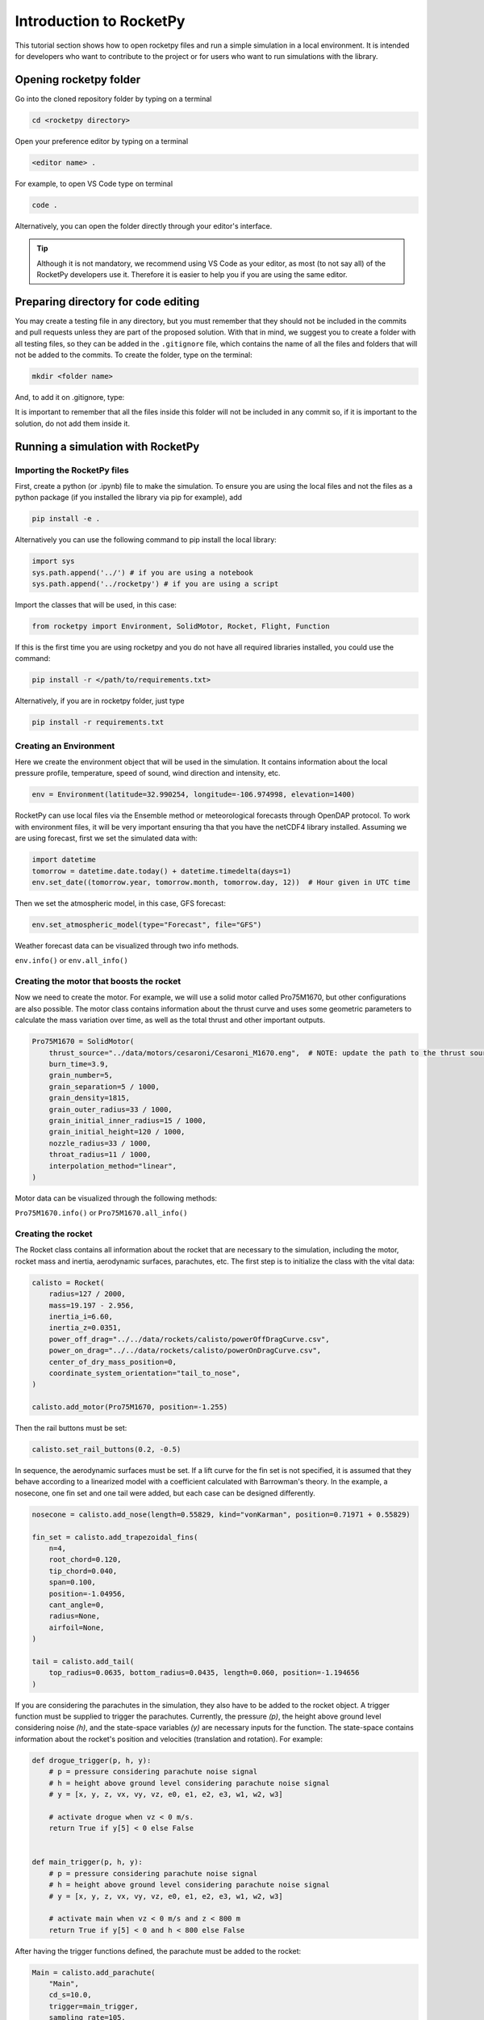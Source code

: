 ========================
Introduction to RocketPy
========================

This tutorial section shows how to open rocketpy files and run a simple simulation
in a local environment.
It is intended for developers who want to contribute to the project or for users
who want to run simulations with the library.


Opening rocketpy folder
=======================

Go into the cloned repository folder by typing on a terminal

.. code-block:: console

    cd <rocketpy directory>

Open your preference editor by typing on a terminal

.. code-block:: console

    <editor name> .

For example, to open VS Code type on terminal

.. code-block:: console

    code .

Alternatively, you can open the folder directly through your editor's interface.

.. tip::

    Although it is not mandatory, we recommend using VS Code as your editor, as \
    most (to not say all) of the RocketPy developers use it. Therefore it is easier \
    to help you if you are using the same editor.


Preparing directory for code editing
====================================

You may create a testing file in any directory, but you must remember that they
should not be included in the commits and pull requests unless they are part of
the proposed solution.
With that in mind, we suggest you to create a folder with all testing files, so
they can be added in the ``.gitignore`` file, which contains the name of all the
files and folders that will not be added to the commits.
To create the folder, type on the terminal:

.. code-block:: console

    mkdir <folder name>

And, to add it on .gitignore, type:

.. tabs::

    .. tab:: Windows

        .. code-block:: console

            echo <folder name>/ >> .gitignore

    .. tab:: Linux

        .. code-block:: console

            echo "<folder name>/" >> .gitignore

    .. tab:: MacOS

        .. code-block:: console

            echo "<folder name>/" >> .gitignore


It is important to remember that all the files inside this folder will not be
included in any commit so, if it is important to the solution, do not add them inside it.

Running a simulation with RocketPy
==================================

Importing the RocketPy files
----------------------------

First, create a python (or .ipynb) file to make the simulation.
To ensure you are using the local files and not the files as a python package (if you installed the library via pip for example), add

.. code-block:: python

    pip install -e .

Alternatively you can use the following command to pip install the local library:

.. code-block:: console

    import sys
    sys.path.append('../') # if you are using a notebook
    sys.path.append('../rocketpy') # if you are using a script

Import the classes that will be used, in this case:

.. code-block:: python

    from rocketpy import Environment, SolidMotor, Rocket, Flight, Function

If this is the first time you are using rocketpy and you do not have all required libraries installed, you could use the command:

.. code-block:: python

    pip install -r </path/to/requirements.txt>

Alternatively, if you are in rocketpy folder, just type

.. code-block:: python

    pip install -r requirements.txt

Creating an Environment
-----------------------

Here we create the environment object that will be used in the simulation.
It contains information about the local pressure profile, temperature, speed of sound, wind direction and intensity, etc.

.. code-block:: python

    env = Environment(latitude=32.990254, longitude=-106.974998, elevation=1400)

RocketPy can use local files via the Ensemble method or meteorological forecasts through OpenDAP protocol.
To work with environment files, it will be very important ensuring tha that you have the netCDF4 library installed.
Assuming we are using forecast, first we set the simulated data with:

.. code-block:: python

    import datetime
    tomorrow = datetime.date.today() + datetime.timedelta(days=1)
    env.set_date((tomorrow.year, tomorrow.month, tomorrow.day, 12))  # Hour given in UTC time

Then we set the atmospheric model, in this case, GFS forecast:

.. code-block:: python

    env.set_atmospheric_model(type="Forecast", file="GFS")

Weather forecast data can be visualized through two info methods.

``env.info()`` or ``env.all_info()``

Creating the motor that boosts the rocket
-----------------------------------------

Now we need to create the motor.
For example, we will use a solid motor called Pro75M1670, but other configurations are also possible.
The motor class contains information about the thrust curve and uses some geometric parameters to calculate the mass variation over time, as well as the total thrust and other important outputs.

.. code-block:: python

    Pro75M1670 = SolidMotor(
        thrust_source="../data/motors/cesaroni/Cesaroni_M1670.eng",  # NOTE: update the path to the thrust source file
        burn_time=3.9,
        grain_number=5,
        grain_separation=5 / 1000,
        grain_density=1815,
        grain_outer_radius=33 / 1000,
        grain_initial_inner_radius=15 / 1000,
        grain_initial_height=120 / 1000,
        nozzle_radius=33 / 1000,
        throat_radius=11 / 1000,
        interpolation_method="linear",
    )

Motor data can be visualized through the following methods:

``Pro75M1670.info()`` or ``Pro75M1670.all_info()``


Creating the rocket
-------------------

The Rocket class contains all information about the rocket that are necessary to the simulation, including the motor, rocket mass and inertia, aerodynamic surfaces, parachutes, etc.
The first step is to initialize the class with the vital data:

.. code-block:: python

    calisto = Rocket(
        radius=127 / 2000,
        mass=19.197 - 2.956,
        inertia_i=6.60,
        inertia_z=0.0351,
        power_off_drag="../../data/rockets/calisto/powerOffDragCurve.csv",
        power_on_drag="../../data/rockets/calisto/powerOnDragCurve.csv",
        center_of_dry_mass_position=0,
        coordinate_system_orientation="tail_to_nose",
    )

    calisto.add_motor(Pro75M1670, position=-1.255)

Then the rail buttons must be set:

.. code-block:: python

    calisto.set_rail_buttons(0.2, -0.5)

In sequence, the aerodynamic surfaces must be set.
If a lift curve for the fin set is not specified, it is assumed that they behave according to a linearized model with a coefficient calculated with Barrowman's theory.
In the example, a nosecone, one fin set and one tail were added, but each case can be designed differently.

.. code-block:: python

    nosecone = calisto.add_nose(length=0.55829, kind="vonKarman", position=0.71971 + 0.55829)

    fin_set = calisto.add_trapezoidal_fins(
        n=4,
        root_chord=0.120,
        tip_chord=0.040,
        span=0.100,
        position=-1.04956,
        cant_angle=0,
        radius=None,
        airfoil=None,
    )

    tail = calisto.add_tail(
        top_radius=0.0635, bottom_radius=0.0435, length=0.060, position=-1.194656
    )

If you are considering the parachutes in the simulation, they also have to be added to the rocket object.
A trigger function must be supplied to trigger the parachutes.
Currently, the pressure `(p)`, the height above ground level considering noise `(h)`, and the state-space variables `(y)` are necessary inputs for the function.
The state-space contains information about the rocket's position and velocities (translation and rotation).
For example:

.. code-block:: python

    def drogue_trigger(p, h, y):
        # p = pressure considering parachute noise signal
        # h = height above ground level considering parachute noise signal
        # y = [x, y, z, vx, vy, vz, e0, e1, e2, e3, w1, w2, w3]

        # activate drogue when vz < 0 m/s.
        return True if y[5] < 0 else False


    def main_trigger(p, h, y):
        # p = pressure considering parachute noise signal
        # h = height above ground level considering parachute noise signal
        # y = [x, y, z, vx, vy, vz, e0, e1, e2, e3, w1, w2, w3]

        # activate main when vz < 0 m/s and z < 800 m
        return True if y[5] < 0 and h < 800 else False

After having the trigger functions defined, the parachute must be added to the rocket:

.. code-block:: python

    Main = calisto.add_parachute(
        "Main",
        cd_s=10.0,
        trigger=main_trigger,
        sampling_rate=105,
        lag=1.5,
        noise=(0, 8.3, 0.5),
    )

    Drogue = calisto.add_parachute(
        "Drogue",
        cd_s=1.0,
        trigger=drogue_trigger,
        sampling_rate=105,
        lag=1.5,
        noise=(0, 8.3, 0.5),
    )

Simulating the flight
---------------------

Finally, the flight can be simulated with the provided data.
The rocket and environment classes are supplied as inputs, as well as the rail length, inclination and heading angle.

.. code-block:: python

    test_flight = Flight(rocket=calisto, environment=env, rail_length=5.2, inclination=85, heading=0)

Flight data can be retrieved through:

``test_flight.info()`` or ``test_flight.all_info()``

This function plots a comprehensive amount of flight data and graphs but, if you want to access one specific variable, for example Z position, this may be achieved by `test_flight.z`.
If you insert `test_flight.z()` the graph of the function will be plotted.
This and other features can be found in the documentation of the `Function` class, which allows data to be treated in an easier way.
The documentation of each variable used in the class can be found on `Flight.py` file.

Further considerations
======================

RocketPy's classes documentation can be accessed in code via `help(<name of the class>)` command.
For example, to access Flight class parameters, you can use:

.. code-block:: python

    help(Flight)

More documentation materials can be found at `read the docs <https://docs.rocketpy.org/en/latest/?badge=latest>`_.
